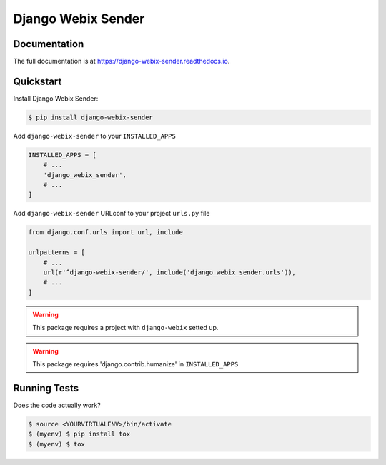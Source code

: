 Django Webix Sender
===================


.. image:: https://badge.fury.io/py/django-webix-sender.svg
    :target: https://badge.fury.io/py/django-webix-sender
    :alt: Version

.. image:: https://travis-ci.org/MPASolutions/django-webix-sender.svg?branch=master
    :target: https://travis-ci.org/MPASolutions/django-webix-sender
    :alt: Build

.. image:: https://codecov.io/gh/MPASolutions/django-webix-sender/branch/master/graph/badge.svg
    :target: https://codecov.io/gh/MPASolutions/django-webix-sender
    :alt: Codecov

.. image:: https://api.codeclimate.com/v1/badges/7ed5002646a1b41957e5/maintainability
   :target: https://codeclimate.com/github/MPASolutions/django-webix-sender/maintainability
   :alt: Maintainability

.. image:: https://img.shields.io/github/issues/MPASolutions/django-webix-sender.svg
    :target: https://github.com/MPASolutions/django-webix-sender/issues
    :alt: Issues

.. image:: https://img.shields.io/pypi/pyversions/django-webix-sender.svg
    :target: https://img.shields.io/pypi/pyversions/django-webix-sender.svg
    :alt: Py versions

.. image:: https://img.shields.io/badge/license-MIT-blue.svg
    :target: https://raw.githubusercontent.com/MPASolutions/django-webix-sender/master/LICENSE
    :alt: License

Documentation
-------------

The full documentation is at https://django-webix-sender.readthedocs.io.

Quickstart
----------

Install Django Webix Sender:

.. code-block:: bash

    $ pip install django-webix-sender

Add ``django-webix-sender`` to your ``INSTALLED_APPS``

.. code-block:: python

    INSTALLED_APPS = [
        # ...
        'django_webix_sender',
        # ...
    ]

Add ``django-webix-sender`` URLconf to your project ``urls.py`` file

.. code-block:: python

    from django.conf.urls import url, include

    urlpatterns = [
        # ...
        url(r'^django-webix-sender/', include('django_webix_sender.urls')),
        # ...
    ]

.. warning::

    This package requires a project with ``django-webix`` setted up.

.. warning::

    This package requires 'django.contrib.humanize' in ``INSTALLED_APPS``


Running Tests
-------------

Does the code actually work?

.. code-block:: bash

    $ source <YOURVIRTUALENV>/bin/activate
    $ (myenv) $ pip install tox
    $ (myenv) $ tox

